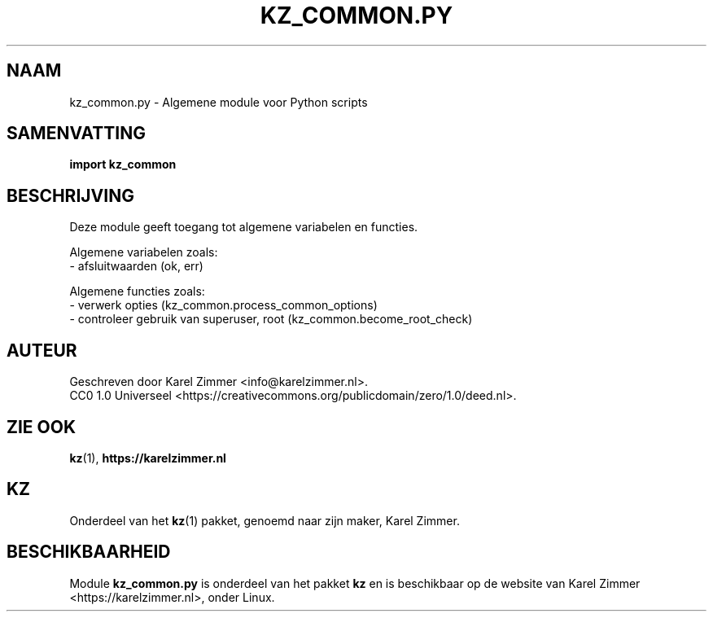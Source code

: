 .\"############################################################################
.\"# SPDX-FileComment: Man page for kz_common.py
.\"#
.\"# SPDX-FileCopyrightText: Karel Zimmer <info@karelzimmer.nl>
.\"# SPDX-License-Identifier: CC0-1.0
.\"############################################################################
.\"
.TH "KZ_COMMON.PY" "1" "4.2.1" "KZ" "Handleiding kz"
.\"
.\"
.SH NAAM
kz_common.py \- Algemene module voor Python scripts
.\"
.\"
.SH SAMENVATTING
.B import kz_common
.\"
.\"
.SH BESCHRIJVING
Deze module geeft toegang tot algemene variabelen en functies.
.sp
Algemene variabelen zoals:
.br
- afsluitwaarden (ok, err)
.sp
Algemene functies zoals:
.br
- verwerk opties (kz_common.process_common_options)
.br
- controleer gebruik van superuser, root (kz_common.become_root_check)
.\"
.\"
.SH AUTEUR
Geschreven door Karel Zimmer <info@karelzimmer.nl>.
.br
CC0 1.0 Universeel <https://creativecommons.org/publicdomain/zero/1.0/deed.nl>.
.\"
.\"
.SH ZIE OOK
\fBkz\fR(1),
\fBhttps://karelzimmer.nl\fR
.\"
.\"
.SH KZ
Onderdeel van het \fBkz\fR(1) pakket, genoemd naar zijn maker, Karel Zimmer.
.\"
.\"
.SH BESCHIKBAARHEID
Module \fBkz_common.py\fR is onderdeel van het pakket \fBkz\fR en is
beschikbaar op de website van Karel Zimmer <https://karelzimmer.nl>, onder
Linux.
